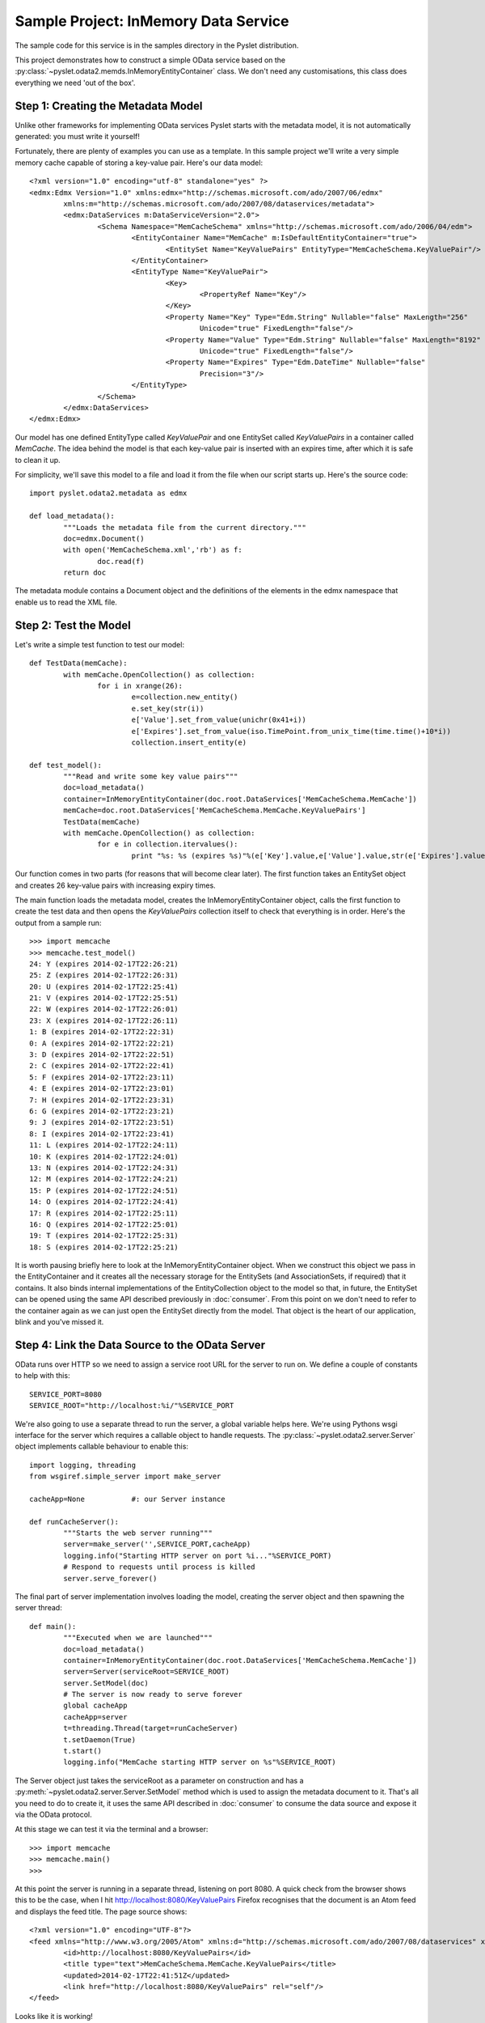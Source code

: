 Sample Project: InMemory Data Service
=====================================

The sample code for this service is in the samples directory in the
Pyslet distribution.

This project demonstrates how to construct a simple OData service based
on the :py:class:`~pyslet.odata2.memds.InMemoryEntityContainer` class. 
We don't need any customisations, this class does everything we need
'out of the box'.

Step 1: Creating the Metadata Model
-----------------------------------

Unlike other frameworks for implementing OData services Pyslet starts
with the metadata model, it is not automatically generated: you must
write it yourself!

Fortunately, there are plenty of examples you can use as a template.  In
this sample project we'll write a very simple memory cache capable of
storing a key-value pair.  Here's our data model::

	<?xml version="1.0" encoding="utf-8" standalone="yes" ?>
	<edmx:Edmx Version="1.0" xmlns:edmx="http://schemas.microsoft.com/ado/2007/06/edmx"
		xmlns:m="http://schemas.microsoft.com/ado/2007/08/dataservices/metadata">
		<edmx:DataServices m:DataServiceVersion="2.0">
			<Schema Namespace="MemCacheSchema" xmlns="http://schemas.microsoft.com/ado/2006/04/edm">
				<EntityContainer Name="MemCache" m:IsDefaultEntityContainer="true">
					<EntitySet Name="KeyValuePairs" EntityType="MemCacheSchema.KeyValuePair"/>
				</EntityContainer>
				<EntityType Name="KeyValuePair">
					<Key>
						<PropertyRef Name="Key"/>
					</Key>
					<Property Name="Key" Type="Edm.String" Nullable="false" MaxLength="256"
						Unicode="true" FixedLength="false"/>
					<Property Name="Value" Type="Edm.String" Nullable="false" MaxLength="8192"
						Unicode="true" FixedLength="false"/>
					<Property Name="Expires" Type="Edm.DateTime" Nullable="false"
						Precision="3"/>
				</EntityType>
			</Schema>
		</edmx:DataServices>
	</edmx:Edmx>

Our model has one defined EntityType called *KeyValuePair* and one
EntitySet called *KeyValuePairs* in a container called *MemCache*.  The
idea behind the model is that each key-value pair is inserted with an
expires time, after which it is safe to clean it up.

For simplicity, we'll save this model to a file and load it from the
file when our script starts up.  Here's the source code::

	import pyslet.odata2.metadata as edmx

	def load_metadata():
		"""Loads the metadata file from the current directory."""
		doc=edmx.Document()
		with open('MemCacheSchema.xml','rb') as f:
			doc.read(f)
		return doc

The metadata module contains a Document object and the definitions of
the elements in the edmx namespace that enable us to read the XML file.

Step 2: Test the Model
----------------------

Let's write a simple test function to test our model::

	def TestData(memCache):
		with memCache.OpenCollection() as collection:
			for i in xrange(26):
				e=collection.new_entity()
				e.set_key(str(i))
				e['Value'].set_from_value(unichr(0x41+i))
				e['Expires'].set_from_value(iso.TimePoint.from_unix_time(time.time()+10*i))
				collection.insert_entity(e)

	def test_model():
		"""Read and write some key value pairs"""
		doc=load_metadata()
		container=InMemoryEntityContainer(doc.root.DataServices['MemCacheSchema.MemCache'])
		memCache=doc.root.DataServices['MemCacheSchema.MemCache.KeyValuePairs']
		TestData(memCache)
		with memCache.OpenCollection() as collection:
			for e in collection.itervalues():
				print "%s: %s (expires %s)"%(e['Key'].value,e['Value'].value,str(e['Expires'].value))

Our function comes in two parts (for reasons that will become clear
later).  The first function takes an EntitySet object and creates 26
key-value pairs with increasing expiry times.

The main function loads the metadata model, creates the
InMemoryEntityContainer object, calls the first function to create the
test data and then opens the *KeyValuePairs* collection itself to check
that everything is in order.  Here's the output from a sample run::

	>>> import memcache
	>>> memcache.test_model()
	24: Y (expires 2014-02-17T22:26:21)
	25: Z (expires 2014-02-17T22:26:31)
	20: U (expires 2014-02-17T22:25:41)
	21: V (expires 2014-02-17T22:25:51)
	22: W (expires 2014-02-17T22:26:01)
	23: X (expires 2014-02-17T22:26:11)
	1: B (expires 2014-02-17T22:22:31)
	0: A (expires 2014-02-17T22:22:21)
	3: D (expires 2014-02-17T22:22:51)
	2: C (expires 2014-02-17T22:22:41)
	5: F (expires 2014-02-17T22:23:11)
	4: E (expires 2014-02-17T22:23:01)
	7: H (expires 2014-02-17T22:23:31)
	6: G (expires 2014-02-17T22:23:21)
	9: J (expires 2014-02-17T22:23:51)
	8: I (expires 2014-02-17T22:23:41)
	11: L (expires 2014-02-17T22:24:11)
	10: K (expires 2014-02-17T22:24:01)
	13: N (expires 2014-02-17T22:24:31)
	12: M (expires 2014-02-17T22:24:21)
	15: P (expires 2014-02-17T22:24:51)
	14: O (expires 2014-02-17T22:24:41)
	17: R (expires 2014-02-17T22:25:11)
	16: Q (expires 2014-02-17T22:25:01)
	19: T (expires 2014-02-17T22:25:31)
	18: S (expires 2014-02-17T22:25:21)

It is worth pausing briefly here to look at the InMemoryEntityContainer
object. When we construct this object we pass in the EntityContainer and
it creates all the necessary storage for the EntitySets (and
AssociationSets, if required) that it contains.  It also binds internal
implementations of the EntityCollection object to the model so that, in
future, the EntitySet can be opened using the same API described
previously in
:doc:`consumer`.  From this point on we don't need to refer to
the container again as we can just open the EntitySet directly from the
model.  That object is the heart of our application, blink and you've
missed it.


Step 4: Link the Data Source to the OData Server
------------------------------------------------

OData runs over HTTP so we need to assign a service root URL for the
server to run on.  We define a couple of constants to help with this::

	SERVICE_PORT=8080
	SERVICE_ROOT="http://localhost:%i/"%SERVICE_PORT

We're also going to use a separate thread to run the server, a global
variable helps here.  We're using Pythons wsgi interface for the server
which requires a callable object to handle requests.  The
:py:class:`~pyslet.odata2.server.Server` object implements callable
behaviour to enable this::

	import logging, threading
	from wsgiref.simple_server import make_server

	cacheApp=None		#: our Server instance

	def runCacheServer():
		"""Starts the web server running"""
		server=make_server('',SERVICE_PORT,cacheApp)
		logging.info("Starting HTTP server on port %i..."%SERVICE_PORT)
		# Respond to requests until process is killed
		server.serve_forever()

The final part of server implementation involves loading the model,
creating the server object and then spawning the server thread::

	def main():
		"""Executed when we are launched"""
		doc=load_metadata()
		container=InMemoryEntityContainer(doc.root.DataServices['MemCacheSchema.MemCache'])
		server=Server(serviceRoot=SERVICE_ROOT)
		server.SetModel(doc)
		# The server is now ready to serve forever
		global cacheApp
		cacheApp=server
		t=threading.Thread(target=runCacheServer)
		t.setDaemon(True)
		t.start()
		logging.info("MemCache starting HTTP server on %s"%SERVICE_ROOT)

The Server object just takes the serviceRoot as a parameter on
construction and has a :py:meth:`~pyslet.odata2.server.Server.SetModel`
method which is used to assign the metadata document to it.  That's all
you need to do to create it, it uses the same API described in
:doc:`consumer` to consume the data source and expose it via the
OData protocol.

At this stage we can test it via the terminal and a browser::

	>>> import memcache
	>>> memcache.main()
	>>>

At this point the server is running in a separate thread, listening on
port 8080. A quick check from the browser shows this to be the case,
when I hit http://localhost:8080/KeyValuePairs Firefox recognises that
the document is an Atom feed and displays the feed title.  The page
source shows::

	<?xml version="1.0" encoding="UTF-8"?>
	<feed xmlns="http://www.w3.org/2005/Atom" xmlns:d="http://schemas.microsoft.com/ado/2007/08/dataservices" xmlns:m="http://schemas.microsoft.com/ado/2007/08/dataservices/metadata" xml:base="http://localhost:8080/">
		<id>http://localhost:8080/KeyValuePairs</id>
		<title type="text">MemCacheSchema.MemCache.KeyValuePairs</title>
		<updated>2014-02-17T22:41:51Z</updated>
		<link href="http://localhost:8080/KeyValuePairs" rel="self"/>
	</feed>

Looks like it is working!


Step 5: Customise the Server
----------------------------

We don't need to do much to customise our server, we'll assume that it
is only ever going to be exposed to clients we trust and so
authentication is not required or will be handled by some intermediate
proxy.

However, we do want to clean up expired entries automatically.  Let's
add one last function to our code::

	CLEANUP_SLEEP=10

	def CleanupForever(memCache):
		"""Runs a loop continuously cleaning up expired items"""
		expires=core.PropertyExpression(u"Expires")
		now=edm.DateTimeValue()
		t=core.LiteralExpression(now)
		filter=core.BinaryExpression(core.Operator.lt)
		filter.operands.append(expires)
		filter.operands.append(t)
		while True:
			now.set_from_value(iso.TimePoint.from_now_utc())
			logging.info("Cleanup thread running at %s",str(now.value))
			with memCache.OpenCollection() as cacheEntries:
				cacheEntries.set_filter(filter)
				expiredList=list(cacheEntries)
				if expiredList:
					logging.info("Cleaning %i cache entries",len(expiredList))
					for expired in expiredList:
						del cacheEntries[expired]
				cacheEntries.set_filter(None)
				logging.info("Cleanup complete, %i cache entries remain",len(cacheEntries))			
			time.sleep(CLEANUP_SLEEP)

This function starts by building a filter expression manually.  Filter
expressions are just simple trees of expression objects.  We start with
a PropertyExpression that references a property named *Expires* and a
literal expression with a date-time value.  DateTimeValue is just a
sub-class of SimpleValue which was introduced in 
:doc:`consumer`.  Previously we've only seen simple values that
are part of an entity but in this case we create a standalone value to
use in the expression.  Finally, the filter expression is created as a
BinaryExpression using the less than operator and the operands appended.
The resulting expression tree looks like this:

.. image:: /images/cachefilter.png

Each time around the loop we can just update the value of the literal
expression with the current time.

This function takes an :py:class:`~pyslet.odata2.csdl.EntitySet` as a
parameter so we can open it to get the collection and then apply the
filter.  Once filtered, all matching cache entries are loaded into a
list before being deleted from the collection, one by one.

Finally, we remove the filter and report the number of remaining entries
before sleeping ready for the next run.

We'll call this function right after main, so we've got one thread
running the server and the main thread running the cleanup loop.

Now we can test, we start by firing up our server application::

	$ ./memcache.py 
	INFO:root:MemCache starting HTTP server on http://localhost:8080/
	INFO:root:Cleanup thread running at 2014-02-17T23:03:34
	INFO:root:Cleanup complete, 0 cache entries remain
	INFO:root:Starting HTTP server on port 8080...
	INFO:root:Cleanup thread running at 2014-02-17T23:03:44
	INFO:root:Cleanup complete, 0 cache entries remain

Unfortunately, we need more than a simple browser to test the
application properly.  We want to know that the key value pairs are
being created properly and for that we need a client capable of writing
to the service. Fortunately, Pyslet has an OData consumer, so we open
the interpreter in a new terminal and start interacting with our server::

	>>> from pyslet.odata2.client import Client
	>>> c=Client("http://localhost:8080/")

As soon as we start the client our server registers hits::

	INFO:root:Cleanup thread running at 2014-02-17T23:06:34
	INFO:root:Cleanup complete, 0 cache entries remain
	127.0.0.1 - - [17/Feb/2014 23:06:34] "GET / HTTP/1.1" 200 360
	127.0.0.1 - - [17/Feb/2014 23:06:34] "GET /$metadata HTTP/1.1" 200 1040
	INFO:root:Cleanup thread running at 2014-02-17T23:06:44
	INFO:root:Cleanup complete, 0 cache entries remain

Entering the data manually would be tedious but we already wrote a
suitable function for adding test data.  Because both the data source
and the OData client adhere to the same API we can simply pass the
EntitySet to our TestData function::

	>>> import memcache
	>>> memcache.TestData(c.feeds['KeyValuePairs'])
	
As we do this, the server window goes crazy as each of the POST requests
comes through::

	INFO:root:Cleanup thread running at 2014-02-17T23:08:14
	INFO:root:Cleanup complete, 0 cache entries remain
	127.0.0.1 - - [17/Feb/2014 23:08:23] "POST /KeyValuePairs HTTP/1.1" 201 717
	... [and so on]
	...
	127.0.0.1 - - [17/Feb/2014 23:08:24] "POST /KeyValuePairs HTTP/1.1" 201 720
	INFO:root:Cleanup thread running at 2014-02-17T23:08:24
	INFO:root:Cleaning 1 cache entries
	INFO:root:Cleanup complete, 19 cache entries remain
	127.0.0.1 - - [17/Feb/2014 23:08:24] "POST /KeyValuePairs HTTP/1.1" 201 720
	127.0.0.1 - - [17/Feb/2014 23:08:24] "POST /KeyValuePairs HTTP/1.1" 201 720
	127.0.0.1 - - [17/Feb/2014 23:08:24] "POST /KeyValuePairs HTTP/1.1" 201 720
	127.0.0.1 - - [17/Feb/2014 23:08:24] "POST /KeyValuePairs HTTP/1.1" 201 720
	127.0.0.1 - - [17/Feb/2014 23:08:24] "POST /KeyValuePairs HTTP/1.1" 201 720
	127.0.0.1 - - [17/Feb/2014 23:08:24] "POST /KeyValuePairs HTTP/1.1" 201 720
	INFO:root:Cleanup thread running at 2014-02-17T23:08:34
	INFO:root:Cleaning 1 cache entries
	INFO:root:Cleanup complete, 24 cache entries remain

We can then watch the data gradually decay as each entry times out in
turn.  We can easily repopulate the cache, this time let's catch it in a
browser by navigating to::
	
	http://localhost:8080/KeyValuePairs('25')?$format=json

The result is::

	{"d":{"__metadata":{"uri":"http://localhost:8080/KeyValuePairs('25')
	","type":"MemCacheSchema.KeyValuePair"},"Key":"25","Value":"Z","
	Expires":"/Date(1392679105162)/"}}

We can pick the value our directly with a URL like::

	http://localhost:8080/KeyValuePairs('25')/Value/$value

This returns the simple string 'Z'.

Conclusion
----------

It is easy to write an OData server using Pyslet!